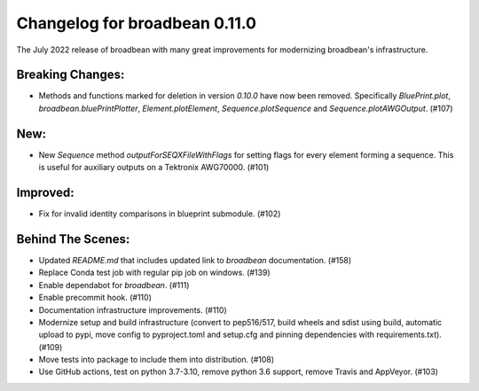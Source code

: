 Changelog for broadbean 0.11.0
==============================

The July 2022 release of broadbean with many great improvements for modernizing broadbean's infrastructure.


Breaking Changes:
_________________

- Methods and functions  marked for deletion in version `0.10.0` have now been removed. Specifically
  `BluePrint.plot`, `broadbean.bluePrintPlotter`, `Element.plotElement`, `Sequence.plotSequence`
  and `Sequence.plotAWGOutput`. (#107)

New:
____

- New `Sequence` method `outputForSEQXFileWithFlags` for setting flags for every element forming a sequence.
  This is useful for auxiliary outputs on a Tektronix AWG70000. (#101)

Improved:
_________

- Fix for invalid identity comparisons in blueprint submodule. (#102)


Behind The Scenes:
__________________

- Updated `README.md` that includes updated link to `broadbean` documentation. (#158)
- Replace Conda test job with regular pip job on windows. (#139)
- Enable dependabot for `broadbean`. (#111)
- Enable precommit hook. (#110)
- Documentation infrastructure improvements. (#110)
- Modernize setup and build infrastructure (convert to pep516/517, build wheels and sdist using build,
  automatic upload to pypi, move config to pyproject.toml and setup.cfg and pinning dependencies with
  requirements.txt). (#109)
- Move tests into package to include them into distribution. (#108)
- Use GitHub actions, test on python 3.7-3.10, remove python 3.6 support, remove Travis and AppVeyor. (#103)
